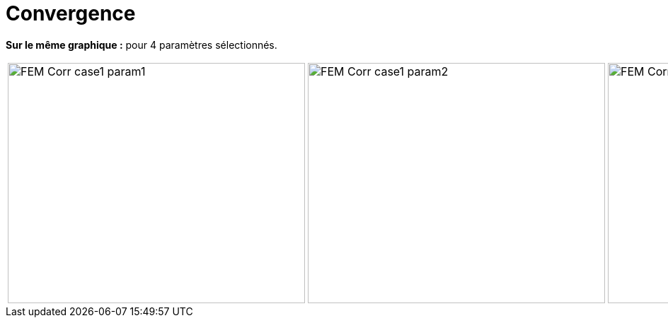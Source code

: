 # Convergence
:cvg_dir: cvg/tests_1D/fem-corr/

**Sur le même graphique :** pour 4 paramètres sélectionnés.

[cols="a,a,a,a"]
|===
|image::{cvg_dir}FEM-Corr_case1_param1.png[width=420.0,height=340.0]
|image::{cvg_dir}FEM-Corr_case1_param2.png[width=420.0,height=340.0]
|image::{cvg_dir}FEM-Corr_case1_param3.png[width=420.0,height=340.0]
|image::{cvg_dir}FEM-Corr_case1_param4.png[width=420.0,height=340.0]
|===
